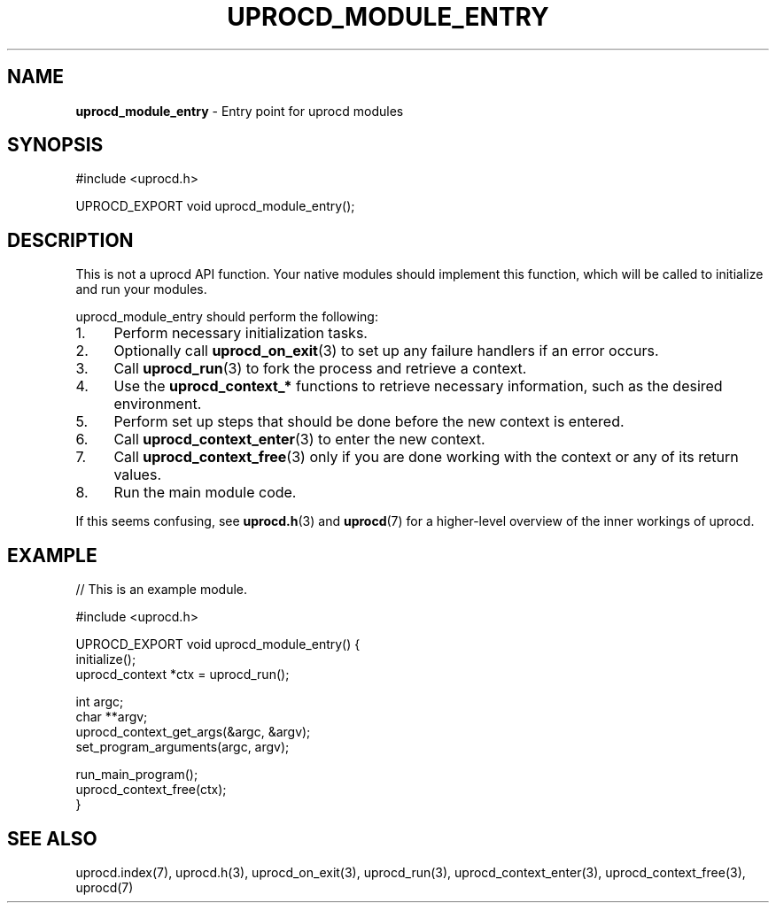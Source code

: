 .\" generated with Ronn/v0.7.3
.\" http://github.com/rtomayko/ronn/tree/0.7.3
.
.TH "UPROCD_MODULE_ENTRY" "3" "January 2018" "" ""
.
.SH "NAME"
\fBuprocd_module_entry\fR \- Entry point for uprocd modules
.
.SH "SYNOPSIS"
.
.nf

#include <uprocd\.h>

UPROCD_EXPORT void uprocd_module_entry();
.
.fi
.
.SH "DESCRIPTION"
This is not a uprocd API function\. Your native modules should implement this function, which will be called to initialize and run your modules\.
.
.P
uprocd_module_entry should perform the following:
.
.IP "1." 4
Perform necessary initialization tasks\.
.
.IP "2." 4
Optionally call \fBuprocd_on_exit\fR(3) to set up any failure handlers if an error occurs\.
.
.IP "3." 4
Call \fBuprocd_run\fR(3) to fork the process and retrieve a context\.
.
.IP "4." 4
Use the \fBuprocd_context_*\fR functions to retrieve necessary information, such as the desired environment\.
.
.IP "5." 4
Perform set up steps that should be done before the new context is entered\.
.
.IP "6." 4
Call \fBuprocd_context_enter\fR(3) to enter the new context\.
.
.IP "7." 4
Call \fBuprocd_context_free\fR(3) only if you are done working with the context or any of its return values\.
.
.IP "8." 4
Run the main module code\.
.
.IP "" 0
.
.P
If this seems confusing, see \fBuprocd\.h\fR(3) and \fBuprocd\fR(7) for a higher\-level overview of the inner workings of uprocd\.
.
.SH "EXAMPLE"
.
.nf

// This is an example module\.

#include <uprocd\.h>

UPROCD_EXPORT void uprocd_module_entry() {
  initialize();
  uprocd_context *ctx = uprocd_run();

  int argc;
  char **argv;
  uprocd_context_get_args(&argc, &argv);
  set_program_arguments(argc, argv);

  run_main_program();
  uprocd_context_free(ctx);
}
.
.fi
.
.SH "SEE ALSO"
uprocd\.index(7), uprocd\.h(3), uprocd_on_exit(3), uprocd_run(3), uprocd_context_enter(3), uprocd_context_free(3), uprocd(7)

